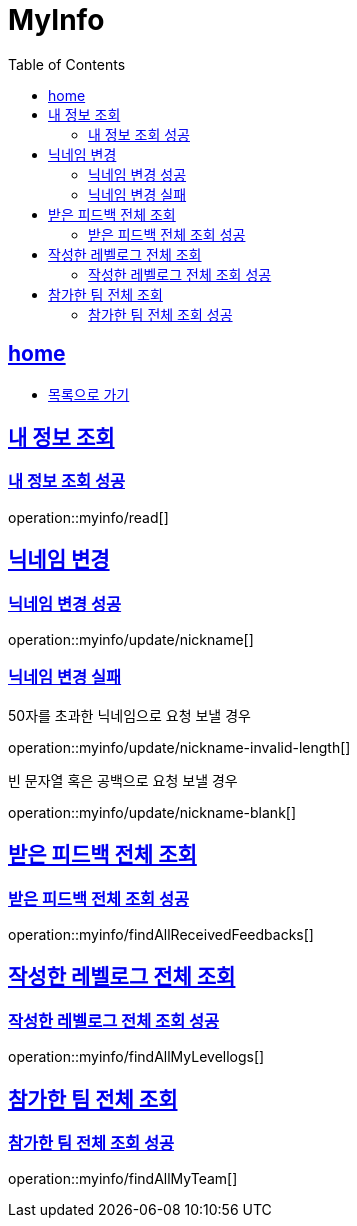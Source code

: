 = MyInfo
:toc: left
:toclevels: 2
:sectlinks:
:source-highlighter: highlightjs

[[home]]
== home

* link:index.html[목록으로 가기]

[[read]]
== 내 정보 조회

[[read-success]]
=== 내 정보 조회 성공

operation::myinfo/read[]

[[update-nickname]]
== 닉네임 변경

[[update-nickname-success]]
=== 닉네임 변경 성공

operation::myinfo/update/nickname[]

[[update-nickname-fail]]
=== 닉네임 변경 실패

50자를 초과한 닉네임으로 요청 보낼 경우

operation::myinfo/update/nickname-invalid-length[]

빈 문자열 혹은 공백으로 요청 보낼 경우

operation::myinfo/update/nickname-blank[]

[[findAllToMe]]
== 받은 피드백 전체 조회

[[findAllToMe-success]]
=== 받은 피드백 전체 조회 성공

operation::myinfo/findAllReceivedFeedbacks[]

[[findAllLevellogs]]
== 작성한 레벨로그 전체 조회

[[findAllLevellogs-success]]
=== 작성한 레벨로그 전체 조회 성공

operation::myinfo/findAllMyLevellogs[]

[[findAllTeams]]
== 참가한 팀 전체 조회

[[findAllTeams-succes]]
=== 참가한 팀 전체 조회 성공

operation::myinfo/findAllMyTeam[]
